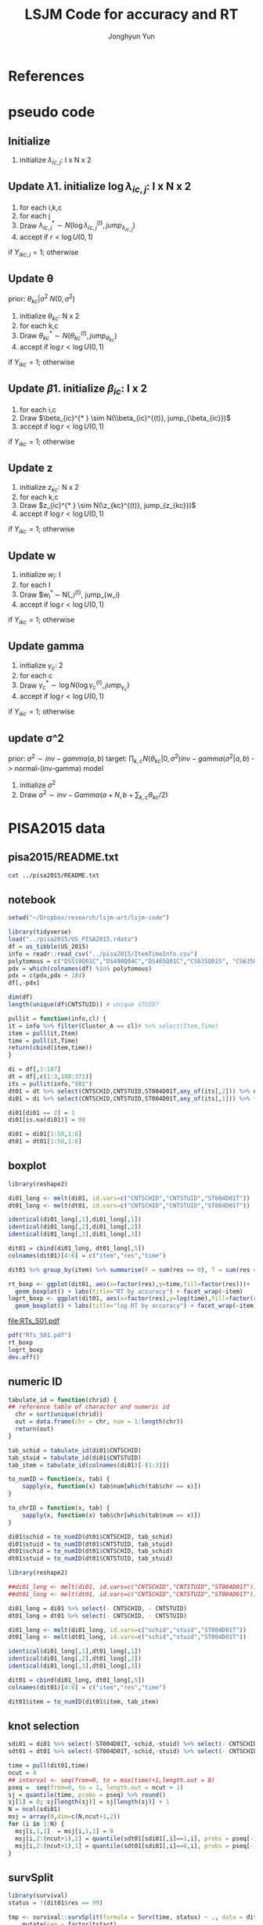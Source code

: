 #+TITLE: LSJM Code for accuracy and RT
#+AUTHOR: Jonghyun Yun
#+EMAIL: jonghyun.yun@gmail.com

#+OPTIONS:   H:10 num:nil toc:nil \n:nil @:t ::t |:t ^:nil ^:{} -:t f:t *:t <:t ':nil -:nil pri:t
#+OPTIONS:   TeX:t LaTeX:t skip:nil d:nil todo:t pri:nil tags:not-in-toc

#+STARTUP: overview inlineimages logdone

# #+SETUPFILE: ~/setup/my-theme-readtheorg.setup

#+PROPERTY: header-args :tangle
#+PROPERTY: header-args :eval never-export
#+PROPERTY: header-args:R :session *LSJM-ART-R* :exports both :results output :noweb yes :eval never-export
* OrgMode :noexport:
#+INFOJS_OPT: view:nil toc:t ltoc:t mouse:underline buttons:0 path:http://orgmode.org/org-info.js

#+REVEAL_ROOT: https://cdn.jsdelivr.net/npm/reveal.js
# slide/none/fade/convex/concave/zoom
#+REVEAL_TRANS: slide
# solarized/black/white/league/sky/beige/simple/serif/blood/night/moon
#+REVEAL_THEME: solarized
#+REVEAL_HLEVEL: 1
#+REVEAL_PLUGINS: (highlight)
#+REVEAL_EXTRA_CSS: ./my_reveal_style.css

#+HUGO_BASE_DIR: ~/website
#+HUGO_AUTO_SET_LASTMOD: t
#+HUGO_DATE_FORMAT: %Y-%m-%dT%T%z
#+HUGO_FRONT_MATTER_FORMAT: toml

#+HUGO_SECTION:
#+HUGO_BUNDLE:
#+HUGO_CATEGORIES:

#+HUGO_EXPORT_RMARKDOWN:

#+OPTIONS: html-link-use-abs-url:nil html-postamble:nil html-preamble:t
#+OPTIONS: html-scripts:t html-style:t html5-fancy:t

#+HTML_MATHJAX: align: left tagside: right
#+HTML_MATHJAX: indent: 5em scale: 85
# MATHJAX font: MathJax TeX (default) Asana-Math Neo-Euler Latin-Modern Gyre-Pagella Gyre-Termes
# #+OPTIONS: tex:dvipng # use LaTeX to generate images for equations

#+HTML_HEAD:  <!-- Global site tag (gtag.js) - Google Analytics -->
#+HTML_HEAD:<script async src="https://www.googletagmanager.com/gtag/js?id=UA-128966866-1"></script>
#+HTML_HEAD:<script>
#+HTML_HEAD:  window.dataLayer = window.dataLayer || [];
#+HTML_HEAD:  function gtag(){dataLayer.push(arguments);}
#+HTML_HEAD:  gtag('js', new Date());
#+HTML_HEAD:
#+HTML_HEAD:  gtag('config', 'UA-128966866-1');
#+HTML_HEAD:</script>

# #+HTML_LINK_HOME: http://wweb.uta.edu/faculty/yunj/index.html
# #+HTML_LINK_UP: http://wweb.uta.edu/faculty/yunj/index.html

# https://scripter.co/latex-in-html/
#+macro: latex @@html:<span class="latex">L<sup>a</sup>T<sub>e</sub>X</span>@@

#+BEGIN_SRC emacs-lisp :eval no :results silent :exports none :tangle no
(setq org-html-htmlize-output-type 'css)
(setq org-html-htmlize-output-type 'inline-css)
#+END_SRC

#+begin_src emacs-lisp ::eval no results silent :exports none :tangle no
(add-hook 'org-babel-after-execute-hook 'org-display-inline-images)
(add-hook 'org-mode-hook 'org-display-inline-images)
#+end_src

* LaTeX Header                                                     :noexport:
#+LATEX_CLASS: no-article
#+LATEX_CLASS_OPTIONS: [a4paper,11pt]

#+LATEX_COMPILER: xelatex

#+LATEX_HEADER: \usepackage{geometry}
#+LATEX_HEADER: \geometry{verbose,tmargin=1in,bmargin=1in,lmargin=0.7in,rmargin=0.7in}
#+LATEX_HEADER: \usepackage[stretch=10,babel=true]{microtype}
#+LATEX_HEADER: \usepackage{lmodern}
#+LATEX_HEADER: \setlength\parindent{0pt}\linespread{1.5}
#+LATEX_HEADER: \usepackage[mathbf=sym]{unicode-math}

#+LATEX_HEADER: \setmathfont{latinmodern-math.otf}
#+LATEX_HEADER: \setmathfont{XITS Math}[range={scr,bfscr}]

# #+LATEX_HEADER: \usepackage{amsmath}
# #+LATEX_HEADER: \usepackage{amsbsy}  %\boldsymbol %\pbm (faked bold)

#+LATEX_HEADER: \usepackage{xcolor}
#+LATEX_HEADER: \usepackage[unicode,colorlinks]{hyperref}
# #+LATEX_HEADER: \PassOptionsToPackage{unicode,colorlinks}{hyperref}

# #+LATEX_HEADER: \usepackage[unicode]{hyperref}
# #+LATEX_HEADER: \hypersetup{
# #+LATEX_HEADER:     colorlinks,
# #+LATEX_HEADER:     linkcolor={red!50!black},
# #+LATEX_HEADER:     citecolor={blue!50!black},
# #+LATEX_HEADER:     urlcolor={blue!80!black}}

* References
#+BEGIN_SRC emacs-lisp :eval yes :results silent :exports none
(require 'org-ref)
(require 'org-ref-citeproc)

(when (file-exists-p "readme.html")
  (delete-file "readme.html"))
(let ((org-export-before-parsing-hook '(orcp-citeproc)))
  (browse-url (org-html-export-to-html)))
#+End_src

#+BEGIN_SRC emacs-lisp :eval yes :results silent :exports none
  (add-hook 'org-export-before-parsing-hook 'orcp-citeproc)
#+END_SRC

#+Bibliography: ~/Zotero/myref.bib
#+PANDOC_OPTIONS: csl:~/Zotero/styles/chicago-author-date.csl

# #+LATEX_HEADER: \usepackage[backend=bibtex, style=numeric, natbib=true]{biblatex}
# #+LATEX_HEADER: \addbibresource{~/Zotero/myref.bib}
# #+LATEX_HEADER: \hypersetup{urlcolor=blue}
# #+LATEX_HEADER: \hypersetup{colorlinks,urlcolor=blue}
# #+LATEX_HEADER: \usepackage[authoryear]{natbib}

# #+LATEX_HEADER: \usepackage[natbib=true, backend=bibtex, maxbibnames=3, doi=false, isbn=false, style=nature]{biblatex}
#+LATEX_HEADER: \usepackage[natbib=true, backend=bibtex, maxbibnames=3, doi=false, isbn=false, style=nature]{biblatex}
#+LATEX_HEADER: \addbibresource{~/Zotero/myref.bib}
# #+LATEX_HEADER: \AtEveryBibitem{\clearfield{note}}
# #+LATEX_HEADER: \AtEveryBibitem{\clearfield{month}}
# #+LATEX_HEADER: \AtEveryBibitem{\clearfield{day}}
# #+LATEX_HEADER: \AtEveryBibitem{\clearfield{eprint}}

#+latex: \begingroup
#+latex: \renewcommand{\section}[2]{}%

# for html export with bib
# bibliographystyle:unsrt
# bibliography:~/Zotero/myref.bib

#+latex: \printbibliography[sorting=ydnt, heading=none, type=article] % for biblatex, comment out everything else
#+latex: \endgroup
* pseudo code
** Initialize
1. initialize $\lambda_{ic,j}$: I x N x 2
** Update \lambda
1. initialize $\log \lambda_{ic,j}$: I x N x 2
2. for each i,k,c
3. for each j
4. Draw $\lambda_{ic,j}^{* } \sim N(\log \lambda_{ic,j}^{(t)}, jump_{\lambda_{ic,j}})$
5. accept if $r < \log U(0,1)$
\begin{align*}
r &= \frac{
   \lambda_{ic,j}^{* } \exp[-\exp(\beta_{ic} + \theta_{kc} - \gamma_{c}||z_{kc} - w_{i}||)\Lambda_{ic}(t)^{* }]}
   {\lambda_{ic,j}^{t} \exp[-\exp(\beta_{ic} + \theta_{kc} - \gamma_{1}||z_{kc} - w_{i}||)\Lambda_{ic}(t)^{t}]}
  \frac{J(\lambda_{ic,j}^{(t)} -> \lambda_{ic,j}^{* })}{J(\lambda_{ic,j}^{(*)} -> \lambda_{ic,j}^{t})}\\
& =
  \frac{\lambda_{ic,j}^{* }}{\lambda_{ic,j}^{t}} \exp[-\exp(\beta_{ic} + \theta_{kc} - \gamma_{c}||z_{kc} - w_{i}||)(\Lambda_{ic}(t)^{* } - \Lambda_{ic}(t)^{t})]   \frac{J(\lambda_{ic,j}^{(t)} -> \lambda_{ic,j}^{* })}{J(\lambda_{ic,j}^{(*)} -> \lambda_{ic,j}^{t})};
\end{align*}
if $Y_{ikc,j} = 1$; otherwise
\begin{align*}
r &=
  \exp[-\exp(\beta_{ic} + \theta_{kc} - \gamma_{c}||z_{kc} - w_{i}||)(\Lambda_{ic}(t)^{* } - \Lambda_{ic}(t)^{t})]   \frac{J(\lambda_{ic,j}^{(t)} -> \lambda_{ic,j}^{* })}{J(\lambda_{ic,j}^{(*)} -> \lambda_{ic,j}^{t})};
\end{align*}

** Update \theta
prior: $\theta_{kc} | \sigma^{2} ~ N(0,\sigma^2)$
1. initialize $\theta_{kc}$: N x 2
2. for each k,c
3. Draw $\theta_{kc}^{* } \sim N(\theta_{kc}^{(t)}, jump_{\theta_{kc}})$
4. accept if $\log r < \log U(0,1)$
\begin{align*}
r &= \prod_{i=1}^{I} \frac{
   \exp(\beta_{ic} + \theta_{kc}^{* } - \gamma_{c}||z_{kc} - w_{i}||)
   \exp[-\exp(\beta_{ic} + \theta_{kc}^{* } - \gamma_{c}||z_{kc} - w_{i}||)\Lambda_{ic}(t)]
}{
   \exp(\beta_{ic} + \theta_{kc}^{t} - \gamma_{c}||z_{kc} - w_{i}||)
   \exp[-\exp(\beta_{ic} + \theta_{kc}^{t} - \gamma_{c}||z_{kc} - w_{i}||)\Lambda_{ic}(t) ]
}
\frac{\pi(\theta_{kc}^{* })}{\pi(\theta_{kc}^{* })}
   \frac{J(\theta_{kc}^{t} -> \theta_{kc}^{* })}{J(\theta_{kc}^{* } -> \theta_{kc}^{t})} \\
&=
\frac{\exp(\theta_{kc}^{* })}{\exp(\theta_{kc}^{t})}
\frac{\pi(\theta_{kc}^{* })}{\pi(\theta_{kc}^{t})}
# \frac{J(\theta_{kc}^{t} -> \theta_{kc}^{* })}{J(\theta_{kc}^{* } -> \theta_{kc}^{t})}
(\exp(\theta_{kc}^{* }) - \exp(\theta_{kc}^{t}))
\exp[-\sum_{i=1}^{I} \Lambda_{ic}(t) \exp(\beta_{ic} - \gamma_{c}||z_{kc} - w_{i}||)]
\end{align*}
if $Y_{ikc} = 1$; otherwise
\begin{align*}
r = &
\frac{\pi(\theta_{kc}^{* })}{\pi(\theta_{kc}^{t})}
# \frac{J(\theta_{kc}^{t} -> \theta_{kc}^{* })}{J(\theta_{kc}^{* } -> \theta_{kc}^{t})}
(\exp(\theta_{kc}^{* }) - \exp(\theta_{kc}^{t}))
\exp[-\sum_{i=1}^{I} \Lambda_{ic}(t) \exp(\beta_{ic} - \gamma_{c}||z_{kc} - w_{i}||)]
\end{align*}

** Update \beta
1. initialize $\beta_{ic}$: I x 2
2. for each i,c
3. Draw $\beta_{ic}^{* } \sim N(\\beta_{ic}^{(t)}, jump_{\beta_{ic}})$
4. accept if $\log r < \log U(0,1)$
\begin{align*}
r &= \prod_{k=1}^{N} \frac{
   \exp(\beta_{ic}^{* } + \theta_{kc} - \gamma_{c}||z_{kc} - w_{i}||)
   \exp[-\exp(\beta_{ic}^{* } + \theta_{kc} - \gamma_{c}||z_{kc} - w_{i}||)\Lambda_{ic}(t)]
}{
   \exp(\beta_{ic}^{t} + \theta_{kc} - \gamma_{c}||z_{kc} - w_{i}||)
   \exp[-\exp(\beta_{ic}^{t} + \theta_{kc} - \gamma_{c}||z_{kc} - w_{i}||)\Lambda_{ic}(t) ]
}
\frac{\pi(\beta_{ic}^{* })}{\pi(\beta_{ic}^{t})}
   \frac{J(\beta_{kc}^{t} -> \beta_{kc}^{* })}{J(\beta_{kc}^{* } -> \beta_{kc}^{t})} \\
&=
\frac{\exp(\beta_{kc}^{* })}{\exp(\beta_{kc}^{t})}
\frac{\pi(\beta_{kc}^{* })}{\pi(\beta_{kc}^{t})}
\frac{J(\beta_{kc}^{t} -> \beta_{kc}^{* })}{J(\beta_{kc}^{* } -> \beta_{kc}^{t})}
\exp[-\sum_{k=1}^{N} \Lambda_{ic}(t) \exp(\beta_{ic} - \gamma_{c}||z_{kc} - w_{i}||)(\exp(\beta_{kc}^{* }) - \exp(\beta_{kc}^{t}))]
\end{align*}
if $Y_{ikc} = 1$; otherwise
\begin{align*}
r =&
\frac{\pi(\beta_{kc}^{* })}{\pi(\beta_{kc}^{t})}
\frac{J(\beta_{kc}^{t} -> \beta_{kc}^{* })}{J(\beta_{kc}^{* } -> \beta_{kc}^{t})}
\exp[-\sum_{k=1}^{N} \Lambda_{ic}(t) \exp(\beta_{ic} - \gamma_{c}||z_{kc} - w_{i}||)(\exp(\beta_{kc}^{* }) - \exp(\beta_{kc}^{t}))]
\end{align*}
** Update z
1. initialize $z_{kc}$: N x 2
2. for each k,c
3. Draw $z_{ic}^{* } \sim N(\z_{kc}^{(t)}, jump_{z_{kc}})$
4. accept if $\log r < \log U(0,1)$
\begin{align*}
r =& \prod_{i=1}^{I} \frac{
   \exp(\beta_{ic} + \theta_{kc} - \gamma_{c}||z_{kc}^{* } - w_{i}||)
   \exp[-\exp(\beta_{ic} + \theta_{kc} - \gamma_{c}||z_{kc}^{* } - w_{i}||)\Lambda_{ic}(t)]
}{
   \exp(\beta_{ic} + \theta_{kc} - \gamma_{c}||z_{kc}^{t} - w_{i}||)
   \exp[-\exp(\beta_{ic} + \theta_{kc} - \gamma_{c}||z_{kc}^{t} - w_{i}||)\Lambda_{ic}(t) ]
}
\frac{\pi(z_{kc}^{* })}{\pi(z_{kc}^{t})}
   \frac{J(z_{kc}^{t} -> z_{kc}^{* })}{J(z_{kc}^{* } -> z_{kc}^{t})} \\
=&
\frac{\pi(z_{kc}^{* })}{\pi(z_{kc}^{t})}
# \frac{J(z_{kc}^{t} -> z_{kc}^{* })}{J(z_{kc}^{* } -> z_{kc}^{t})}
\exp[\gamma_{c}\sum_{i=1}^{I}
(||z_{kc}^{* } - w_{i}||-||z_{kc}^{t} - w_{i}||)]\\
&\times
   \exp[-\exp(\theta_{kc}) \sum_{i=1}^{I}\Lambda_{ic}(t)\exp(\beta_{ic}) \{\exp( - \gamma_{c}||z_{kc}^{* } - w_{i}||) - \exp(-\gamma_c||z_{kc}^{t} - w_{i}||)\}]
\end{align*}
if $Y_{ikc} = 1$; otherwise

\begin{align*}
r =&
\frac{\pi(z_{kc}^{* })}{\pi(z_{kc}^{t})}
\frac{J(z_{kc}^{t} -> z_{kc}^{* })}{J(z_{kc}^{* } -> z_{kc}^{t})}\\
& \times
   \exp[-\exp(\theta_{kc}) \sum_{i=1}^{I}\Lambda_{ic}(t)\exp(\beta_{ic}) \{\exp( - \gamma_{c}||z_{kc}^{* } - w_{i}||) - \exp(-\gamma_c||z_{kc}^{t} - w_{i}||)\}]
\end{align*}
** Update w
1. initialize $w_{i}$: I
2. for each I
3. Draw $w_{i}^{* } \sim N(\w_i^{(t)}, jump_{w_i)
4. accept if $\log r < \log U(0,1)$
\begin{align*}
r = &\prod_{c=1}^{2} \prod_{i=1}^{I} \frac{
   \exp(\beta_{ic} + \theta_{kc} - \gamma_{c}||z_{kc} - w_{i}^{* }||)
   \exp[-\exp(\beta_{ic} + \theta_{kc} - \gamma_{c}||z_{kc} - w_{i}^{* }||)\Lambda_{ic}(t)]
}{
   \exp(\beta_{ic} + \theta_{kc} - \gamma_{c}||z_{kc} - w_{i}^{t}||)
   \exp[-\exp(\beta_{ic} + \theta_{kc} - \gamma_{c}||z_{kc} - w_{i}^{t}||)\Lambda_{ic}(t) ]
}
\frac{\pi(w_i^{* })}{\pi(w_i^{t})}
   \frac{J(w_i^{t} -> w_i^{* })}{J(w_i^{* } -> w_i^{t})} \\
=&
\frac{\pi(w_i^{* })}{\pi(w_i^{t})}
# \frac{J(w_i^{t} -> w_i^{* })}{J(w_i^{* } -> w_i^{t})}
\exp[\sum_{c=1}^{2}\sum_{k=1}^{N} \gamma_{c}
(||z_{kc} - w_{i}^{* }||-||z_{kc} - w_{i}^{t}||)] \\
& \times \exp[-\sum_{c=1}^{2}\Lambda_{ic}(t)\exp(\beta_{ic}) \sum_{k=1}^{N}\exp(\theta_{kc})\{ \exp(- \gamma_{c}||z_{kc} - w_{i}^{* }||) - \exp(-\gamma_c ||z_{kc} - w_{i}^{t}||)\}]
\end{align*}
if $Y_{ikc} = 1$; otherwise

\begin{align*}
r & =
\frac{\pi(w_i^{* })}{\pi(w_i^{t})}
\frac{J(w_i^{t} -> w_i^{* })}{J(w_i^{* } -> w_i^{t})}\\
& \times \exp[-\sum_{c=1}^{2}\Lambda_{ic}(t)\exp(\beta_{ic}) \sum_{k=1}^{N}\exp(\theta_{kc})\{ \exp(- \gamma_{c}||z_{kc} - w_{i}^{* }||) - \exp(-\gamma_c ||z_{kc} - w_{i}^{t}||)\}]
\end{align*}

** Update gamma
1. initialize $\gamma_{c}$: 2
2. for each c
3. Draw $\gamma_{c}^{* } \sim \log N(\log \gamma_{c}^{(t)}, jump_{\gamma_{c}})$
4. accept if $\log r < \log U(0,1)$
\begin{align*}
r = & \prod_{i=1}^{I}\prod_{k=1}^{N} \frac{
   \exp(\beta_{ic} + \theta_{kc} - \gamma_{c}^{* }||z_{kc} - w_{i}||)
   \exp[-\exp(\beta_{ic} + \theta_{kc} - \gamma_{c}^{* }||z_{kc} - w_{i}||)\Lambda_{ic}(t)]
}{
   \exp(\beta_{ic} + \theta_{kc} - \gamma_{c}^{t}||z_{kc} - w_{i}||)
   \exp[-\exp(\beta_{ic} + \theta_{kc} - \gamma_{c}^{t}||z_{kc} - w_{i}||)\Lambda_{ic}(t) ]
}
\frac{\pi(\gamma_{c}^{* })}{\pi(\gamma_c^{t})}
   \frac{J(\gamma_{c}^{t} -> \gamma_{c}^{* })}{J(\gamma_{c}^{* } -> \gamma_{c}^{t})} \\
=&
\frac{\pi(w_i^{* })}{\pi(w_i^{t})}
\frac{J(w_i^{t} -> w_i^{* })}{J(w_i^{* } -> w_i^{t})}
\exp[\sum_{i=1}^{I}\sum_{k=1}^{N} ||z_{kc} - w_{i}||(\gamma_{c}^{t}-\gamma_{c}^{* })]\\
& \times \exp[-\sum_{i=1}^{I}\sum_{k=1}^{N}\Lambda_{ic}(t)\exp(\beta_{ic} + \theta_{kc}) \{\exp( - \gamma_{c}^{* } ||z_{kc} - w_{i}||) -
 \exp( -\gamma_{c}^{t} ||z_{kc} - w_{i}||)\}]
\end{align*}

if $Y_{ikc} = 1$; otherwise
\begin{align*}
r = &
\frac{\pi(w_i^{* })}{\pi(w_i^{t})}
\frac{J(w_i^{t} -> w_i^{* })}{J(w_i^{* } -> w_i^{t})}\\
& \times \exp[-\sum_{i=1}^{I}\sum_{k=1}^{N}\Lambda_{ic}(t)\exp(\beta_{ic} + \theta_{kc}) \{\exp( - \gamma_{c}^{* } ||z_{kc} - w_{i}||) -
 \exp( -\gamma_{c}^{t} ||z_{kc} - w_{i}||)\}]
\end{align*}

** update \sigma^2
prior: $\sigma^{2} \sim inv-gamma(a,b)$
target: $\prod_{k,c} N(\theta_{kc}|0,\sigma^{2}) inv-gamma(\sigma^{2}|a,b)$ -> normal-(inv-gamma) model

1. initialize $\sigma^{2}$
2. Draw $\sigma^{2} \sim inv-Gamma(a + N, b + \sum_{k,c} \theta_{kc} / 2)$
* PISA2015 data
** pisa2015/README.txt
#+BEGIN_SRC sh :results output
cat ../pisa2015/README.txt
#+END_SRC

#+RESULTS:
#+begin_example
1. Variable sequence
1) CNTSCHID: school id
2) CNTSTUID: student id
3) ST004D01T: gender (male, female)
4) item response variables -> 184 items
5) response time variables -> 184 times
	(the order of response time variable is consistent with item response's order)

,* Note that
<1> dichotomous items are coded as 0, 1 for incorrect and correct response, respectively.
<2> polytomous items are coded as 0, 1, 2 for no credit, partial credit, and full credit, respectively.
 -> polytomous item list: "DS519Q01C","DS498Q04C","DS465Q01C","CS635Q01S",
		"CS635Q04S","DS635Q05C","DS605Q04C","DS607Q03C","CS634Q02S",
		"CS645Q01S","DS657Q04C","DS629Q01C","CS637Q02S"
<3> missing responses are coded as NA.
<4> response time of non-response (missing like omission) has its value.
    they are not changed to NA.
#+end_example

** notebook
#+BEGIN_SRC R :results none
setwd("~/Dropbox/research/lsjm-art/lsjm-code")

library(tidyverse)
load("../pisa2015/US_PISA2015.rdata")
df = as_tibble(US_2015)
info = readr::read_csv("../pisa2015/ItemTimeInfo.csv")
polytomous = c("DS519Q01C","DS498Q04C","DS465Q01C","CS635Q01S", "CS635Q04S","DS635Q05C","DS605Q04C","DS607Q03C","CS634Q02S", "CS645Q01S","DS657Q04C","DS629Q01C","CS637Q02S")
pdx = which(colnames(df) %in% polytomous)
pdx = c(pdx,pdx + 184)
df[,-pdx]
#+END_SRC

#+BEGIN_SRC R
dim(df)
length(unique(df$CNTSTUID)) # unique STUID?
#+END_SRC

#+RESULTS:
: [1] 5712  371
: [1] 5712

#+begin_src R
pullit = function(info,cl) {
it = info %>% filter(Cluster_A == cl)# %>% select(Item,Time)
item = pull(it,Item)
time = pull(it,Time)
return(cbind(item,time))
}
#+end_src

#+RESULTS:

#+BEGIN_SRC R
di = df[,1:187]
dt = df[,c(1:3,188:371)]
its = pullit(info,"S01")
dt01 = dt %>% select(CNTSCHID,CNTSTUID,ST004D01T,any_of(its[,2])) %>% na.omit
di01 = di %>% select(CNTSCHID,CNTSTUID,ST004D01T,any_of(its[,1])) %>% filter(CNTSTUID %in% dt01$CNTSTUID)

di01[di01 == 2] = 1
di01[is.na(di01)] = 99

di01 = di01[1:50,1:6]
dt01 = dt01[1:50,1:6]
#+end_src

#+RESULTS:

** boxplot
#+BEGIN_SRC R
library(reshape2)

di01_long <- melt(di01, id.vars=c("CNTSCHID","CNTSTUID","ST004D01T"))
dt01_long <- melt(dt01, id.vars=c("CNTSCHID","CNTSTUID","ST004D01T"))

identical(di01_long[,1],di01_long[,1])
identical(di01_long[,2],di01_long[,2])
identical(di01_long[,3],di01_long[,3])

dit01 = cbind(di01_long, dt01_long[,5])
colnames(dit01)[4:6] = c("item","res","time")
#+END_SRC

#+RESULTS:
: [1] TRUE
: [1] TRUE
: [1] TRUE

#+BEGIN_SRC R :results value
dit01 %>% group_by(item) %>% summarise(F = sum(res == 0), T = sum(res == 1), mis = sum(res == 99))
#+END_SRC

#+RESULTS:
| DS269Q01C | 353 | 218 | 21 |
| DS269Q03C | 349 | 220 | 23 |
| CS269Q04S | 421 | 167 |  4 |
| CS408Q01S | 270 | 318 |  4 |
| DS408Q03C | 350 | 228 | 14 |
| CS408Q04S | 255 | 334 |  3 |
| CS408Q05S | 429 | 158 |  5 |
| CS466Q01S | 223 | 365 |  4 |
| CS466Q05S | 318 | 265 |  9 |
| CS466Q07S | 150 | 436 |  6 |
| DS519Q01C | 297 | 275 | 20 |
| CS519Q02S | 276 | 313 |  3 |
| DS519Q03C | 461 | 112 | 19 |
| CS521Q02S | 291 | 299 |  2 |
| CS521Q06S |  77 | 511 |  4 |
| CS527Q01S | 493 |  98 |  1 |
| CS527Q03S | 219 | 370 |  3 |
| CS527Q04S | 264 | 325 |  3 |

#+BEGIN_SRC R
rt_boxp <- ggplot(dit01, aes(x=factor(res),y=time,fill=factor(res)))+
  geom_boxplot() + labs(title="RT by accuracy") + facet_wrap(~item)
logrt_boxp <- ggplot(dit01, aes(x=factor(res),y=log(time),fill=factor(res)))+
  geom_boxplot() + labs(title="log RT by accuracy") + facet_wrap(~item)
#+END_SRC

#+RESULTS:

[[file:RTs_S01.pdf]]

#+BEGIN_SRC R
pdf("RTs_S01.pdf")
rt_boxp
logrt_boxp
dev.off()
#+END_SRC

#+RESULTS:
: null device
:           1
** numeric ID
#+BEGIN_SRC R
tabulate_id = function(chrid) {
## reference table of charactor and numeric id
  chr = sort(unique(chrid))
  out = data.frame(chr = chr, num = 1:length(chr))
  return(out)
}

tab_schid = tabulate_id(di01$CNTSCHID)
tab_stuid = tabulate_id(di01$CNTSTUID)
tab_item = tabulate_id(colnames(di01)[-(1:3)])

to_numID = function(x, tab) {
    sapply(x, function(x) tab$num[which(tab$chr == x)])
}

to_chrID = function(x, tab) {
    sapply(x, function(x) tab$chr[which(tab$num == x)])
}

di01$schid = to_numID(dt01$CNTSCHID, tab_schid)
di01$stuid = to_numID(dt01$CNTSTUID, tab_stuid)
dt01$schid = to_numID(dt01$CNTSCHID, tab_schid)
dt01$stuid = to_numID(dt01$CNTSTUID, tab_stuid)

#+END_SRC

#+RESULTS:

#+BEGIN_SRC R
library(reshape2)

##di01_long <- melt(di01, id.vars=c("CNTSCHID","CNTSTUID","ST004D01T"))
##dt01_long <- melt(dt01, id.vars=c("CNTSCHID","CNTSTUID","ST004D01T"))

di01_long = di01 %>% select(- CNTSCHID, - CNTSTUID)
dt01_long = dt01 %>% select(- CNTSCHID, - CNTSTUID)

di01_long <- melt(di01_long, id.vars=c("schid","stuid","ST004D01T"))
dt01_long <- melt(dt01_long, id.vars=c("schid","stuid","ST004D01T"))

identical(di01_long[,1],dt01_long[,1])
identical(di01_long[,2],dt01_long[,2])
identical(di01_long[,3],dt01_long[,3])

dit01 = cbind(di01_long, dt01_long[,5])
colnames(dit01)[4:6] = c("item","res","time")

dit01$item = to_numID(dit01$item, tab_item)
#+END_SRC


#+RESULTS:
: [1] TRUE
: [1] TRUE
: [1] TRUE

** knot selection
#+begin_src R
sdi01 = di01 %>% select(-ST004D01T,-schid,-stuid) %>% select(- CNTSCHID, - CNTSTUID) %>% as.matrix()
sdt01 = dt01 %>% select(-ST004D01T,-schid,-stuid) %>% select(- CNTSCHID, - CNTSTUID) %>% as.matrix()

time = pull(dit01,time)
ncut = 4
## interval <- seq(from=0, to = max(time)+1,length.out = 8)
pseq =  seq(from=0, to = 1, length.out = ncut + 1)
sj = quantile(time, probs = pseq) %>% round()
sj[1] = 0; sj[length(sj)] = sj[length(sj)] + 1
N = ncol(sdi01)
msj = array(0,dim=c(N,ncut+1,2))
for (i in 1:N) {
  msj[i,1,1]  = msj[i,1,1] = 0
  msj[i,2:(ncut+1),2] = quantile(sdt01[sdi01[,i]==1,i], probs = pseq[-1]) %>% round()
  msj[i,2:(ncut+1),1] = quantile(sdt01[sdi01[,i]==0,i], probs = pseq[-1]) %>% round()
}
#+end_src

#+RESULTS:
** survSplit
#+begin_src R
library(survival)
status = !(dit01$res == 99)

tmp <- survival::survSplit(formula = Surv(time, status) ~ ., data = dit01, cut = sj, episode ="seg_g") %>%
    mutate(seg = factor(tstart),
           len = time - tstart,
           status_T = 1 * (status == 1 & res == 1),
           status_F = 1 * (status == 1 & res == 0)
           ) %>%
    as_tibble
to_stan = tmp %>% mutate(seg_g = seg_g - 1) %>% select(stuid, item, time, seg_g, len, status_F, status_T)
## tmp %>% select(res,status,status_T,status_F)
#+end_src

#+RESULTS:

#+BEGIN_SRC R
tt01 = dt01 %>% select(-ST004D01T,-schid,-stuid) %>% select(- CNTSCHID, - CNTSTUID)
nitem = ncol(tt01)
tt01 = data.frame(time = c(as.matrix(tt01)), status = 1)

tmp <- survival::survSplit(formula = Surv(time, status) ~ ., data = tt01, cut = sj, episode ="seg_g") %>%
    mutate(seg = factor(tstart),
           seg_g = seg_g - 1,
           len = time - tstart
           ) %>% filter(status == 1) %>%
    as_tibble
mseg = matrix(pull(tmp,seg_g),ncol=nitem) %>% t()
mh = matrix(pull(tmp,len),ncol=nitem) %>% t()
mlen = sj[2:(ncut+1)] - sj[1:(ncut)]
mt = dt01 %>% select(-ST004D01T,-schid,-stuid) %>% select(- CNTSCHID, - CNTSTUID) %>% as.matrix %>% t()
mi = di01 %>% select(-ST004D01T,-schid,-stuid) %>% select(- CNTSCHID, - CNTSTUID) %>% as.matrix %>% t()
mi[mi==99] = 2
#+END_SRC

#+RESULTS:

#+begin_src R
## data and fixed parameters
I = nrow(mt)
N = ncol(mt)
C = 2

G = ncut + 1

rstan::stan_rdump(c('I','N','C','G', 'mseg','mlen', 'mh', 'mt','mi'),"pisa_short.R")

#+end_src

#+BEGIN_SRC R
tt01 = dt01 %>% select(-ST004D01T,-schid,-stuid) %>% select(- CNTSCHID, - CNTSTUID)
ti01 = di01 %>% select(-ST004D01T,-schid,-stuid) %>% select(- CNTSCHID, - CNTSTUID)
nitem = ncol(tt01)

tf01 = data.frame(time = c(as.matrix(tt01)), status = 1)
tmp <- survival::survSplit(formula = Surv(time, status) ~ ., data = tf01, cut = sj, episode ="seg_g") %>%
    mutate(seg = factor(tstart),
           seg_g = seg_g - 1,
           len = time - tstart
           ) %>% filter(status == 1) %>%
    as_tibble

mseg = matrix(pull(tmp,seg_g),ncol=nitem) %>% t()
mh = matrix(pull(tmp,len),ncol=nitem) %>% t()
mlen = sj[2:(ncut+1)] - msj[1:(ncut)]
mt = dt01 %>% select(-ST004D01T,-schid,-stuid) %>% select(- CNTSCHID, - CNTSTUID) %>% as.matrix %>% t()
mi = di01 %>% select(-ST004D01T,-schid,-stuid) %>% select(- CNTSCHID, - CNTSTUID) %>% as.matrix %>% t()
mi[mi==99] = 2
#+END_SRC

#+RESULTS:

#+begin_src R
## data and fixed parameters
I = nrow(mt)
N = ncol(mt)
C = 2
G = ncut + 1
write_csv(data.frame(I=I, N=N, C=C, G=G), "mvar.csv", col_names = FALSE)
write_csv(as.data.frame(mlen),"mlen.csv", col_names = FALSE)
write_csv(as.data.frame(mseg),"mseg.csv", col_names = FALSE)
write_csv(as.data.frame(mh),"mh.csv", col_names = FALSE)
write_csv(as.data.frame(mt),"mt.csv", col_names = FALSE)
write_csv(as.data.frame(mi),"mi.csv", col_names = FALSE)
#+end_src

#+RESULTS:

** not used
#+BEGIN_SRC R
item <- pull(info, Item)
time <- pull(info, Time)
cname <- colnames(df)
#+END_SRC

#+RESULTS:

#+begin_src R
item = item[info$Cluster_A == "S01"]
time = time[info$Cluster_A == "S01"]
yi = df[,cname %in% item]
yt = df[,cname %in% time]

idx = !apply(yi,1,function(x) all(is.na(x)))
yi = yi[idx,]
yt = yt[idx,]
yi[is.na(yi)] = 99
yi[yi == 2] = 1
#+end_src

#+RESULTS:


#+BEGIN_SRC R
boxplot(yt)
#+END_SRC

#+RESULTS:


#+RESULTS:

* STAN optimization using LBFGS
- [[id:343fb468-844b-4f7e-840c-30161fa57835][STAN optimization for hubViz]]
- Limited-memory BFGS (https://en.wikipedia.org/wiki/Limited-memory_BFGS)
- Try to fix two points, and see if multiple results are similar
- Variational Bayes + any optimization may get trapped in local modes.


** LSJM prior
\begin{aligned} \pi\left(\beta_{i}\right) & \sim \mathrm{N}\left(0, \tau_{\beta}^{2}\right) \\ \pi\left(\theta_{j} | \sigma^{2}\right) & \sim \mathrm{N}\left(0, \sigma^{2}\right) \\ \pi\left(\sigma^{2}\right) & \sim \operatorname{lnv}-\operatorname{Gamma}\left(a_{\sigma}, b_{\sigma}\right) \\ \pi\left(\mathbf{z}_{j}\right) & \sim \mathrm{MVN}_{d}\left(0, I_{d}\right) \\ \pi\left(\mathbf{w}_{i}\right) & \sim \mathrm{MVN}_{d}\left(0, I_{d}\right) \\ \log \pi(\gamma) & \sim \mathrm{N}\left(\mu_{\gamma}, \tau_{\gamma}^{2}\right) \end{aligned}

\[\sigma^{2}=4, \tau_{\beta}^{2}=1, a_{\sigma}=1, b_{\sigma}=1, \mu_{\gamma}=0, \text { and } \tau_{\gamma}^{2}=1\]
** stan code

- stan_code: [[./stan/art.stan]]

#+begin_src R
## data and fixed parameters
I = nrow(tab_item)
N = nrow(tab_stuid)
C = 2

L = nrow(to_stan)
G = ncut

with(to_stan,
rstan::stan_rdump(c('I','N','C','L','G','stuid','item', 'G', 'seg_g','len','status_F','status_T'),"pisa_data.R"))

#+end_src

#+RESULTS:

#+begin_src R
## initialization
w_fr = matrix(rnorm(2*p),p,2)
w = w_fr
w_fr[1,] = c(0,0)
w_fr[2,] = 1*c(1,1)
theta = rnorm(n)
sigma_w = 10
rstan::stan_rdump(c('w','w_fr','theta','sigma_w'),"init_list.R")
#+end_src

#+begin_src sh :async :results slient
cd ~/stan-dev/cmdstan
# make ~/workspace/lsjm-code/stan/art
# rm ~/workspace/lsjm-code/stan/par_art
make STAN_THREADS=TRUE ~/workspace/lsjm-code/stan/parallel_art
#+end_src

** MCMC
#+NAME: mdsplot
#+BEGIN_SRC R :tangle lsjmplot.R
library(ggplot2)
library(ggrepel)

lsjmplot <- function( z, w, myname = NULL, xlim=NA, ylim=NA, lab = "Coordinate") {

  ## extract objects

  x = rbind(z,w)
  idx = rep("w", nrow(x))
  idx[1:nrow(z)] = "z"
  position <- as.data.frame(x)
  ndim <- dim(x)[2]

  colnames(position) <- paste("position",1:ndim,sep="")

  padding = 1.05
  if (any(is.na(xlim))) {
    x1 <- -max(abs(position[,1]))*padding
    x2 <- max(abs(position[,1]))*padding
  } else {
    x1 <- xlim[1]
    x2 <- xlim[2]
  }
  if (any(is.na(ylim))) {
    y1 <- -max(abs(position[,2]))*padding
    y2 <- max(abs(position[,2]))*padding
  } else {
    y1 <- ylim[1]
    y2 <- ylim[2]
  }

  mytheme = theme(axis.line = element_line(colour = "black"),
                  ##panel.grid.major = element_blank(),
                  panel.grid.minor = element_blank(),
                  ##panel.border = element_blank(),
                  panel.background = element_blank()
                  )

  ## plot
  pp = ggplot(position,aes(x=position1,y=position2,colour=idx)) +
    theme(text=element_text(size=20)) +
    ## geom_point()+
    xlim(x1,x2) + ylim(y1,y2) +
    xlab(paste(lab," 1",sep="")) + ylab(paste(lab," 2",sep="")) +
    ##xlab("Position 1") + ylab("Position 2") +
    geom_hline(yintercept = 0, color = "gray70", linetype=2) +
    geom_vline(xintercept = 0, color = "gray70", linetype=2)
  ##  pp = pp + geom_text_repel(label=rownames(position), segment.color = "grey50", size=6)
  if (!is.null(myname)) {
    pp = pp + geom_text(label=myname, segment.color = "grey50",check_overlap = FALSE, show.legend=FALSE,size = 2)
  } else pp = pp + geom_point()
  pp + mytheme
}
#+END_SRC

#+RESULTS: mdsplot

A function to convert mcmc.list to data.frame.
#+begin_src R :tangle cdfa_df.R
coda_df <- function(coda.object,
                    parameters = NULL) {

    if (!coda::is.mcmc(coda.object) && !coda::is.mcmc.list(coda.object))
        stop("Not an mcmc or mcmc.list object")

    mat     <- as.matrix(coda.object, iter = TRUE, chain = TRUE)
    df      <- as.data.frame(mat)

    names(df)[names(df) == "CHAIN"] <- "chain"
    names(df)[names(df) == "ITER"]  <- "iter"

    if(is.null(parameters))
        out.df <- df

    if(!is.null(parameters))
        out.df <- subset(df, select = c("chain", "iter", parameters))

    out.df
}
#+end_src

#+RESULTS:

#+begin_src sh :async :results slient
cd ~/stan-dev/cmdstan
# make ~/workspace/lsjm-code/stan/art
# rm ~/workspace/lsjm-code/stan/par_art
make STAN_THREADS=TRUE ~/workspace/lsjm-code/stan/parallel_art
#+end_src

#+begin_src sh :async
export STAN_NUM_THREADS=8

cd ~/workspace/lsjm-code/stan
time ~/workspace/lsjm-code/stan/parallel_art sample num_samples=20000 num_warmup=5000 \
adapt delta=0.8 algorithm=hmc engine=nuts \
metric=diag_e output file=single_mcmc.csv \
data file=../pisa_short.R
#+end_src

#+RESULTS:

#+begin_src sh :async
~/stan-dev/cmdstan/bin/stansummary stan/single_mcmc.csv --sig_figs=3 > single_summary.csv
#+end_src

#+RESULTS:


#+begin_src R :results silent
source("lsjmplot.R")
source("coda_df.R")
library(rstan)
library(coda)
library(tidyverse)
dstan = read_stan_csv("stan/single_mcmc.csv")
##ll = As.mcmc.list(dstan)
df = tidybayes::tidy_draws(dstan) %>% as.data.frame
#+end_src

#+BEGIN_SRC R
n = nrow(df)
ethin = 100
idx = seq(1,n,ethin)

z1dx = grepl("^z1", colnames(df))
z2dx = grepl("^z2", colnames(df))
wdx = grepl("^w", colnames(df))
adx = z1dx | z2dx | wdx
nper = sum(z1dx)/2
nitem = sum(wdx)/2
nall = sum(adx)/2

sf = df[idx,]
star = which.max(sf$lp__)
ss = sf[,adx]
Xstar =matrix(unlist(ss[star,]),2,nall)
Xstar = t(Xstar)
#+END_SRC

#+RESULTS:

#+begin_src R :results silent
library(MCMCpack)
mm = list()
for (k in 1:nrow(ss)){
X = t(matrix(unlist(ss[k,]),2,nall))
mm[[k]] = procrustes(X, Xstar, translation = FALSE, dilation = FALSE)$X.new
sf[k,adx] = c(t(mm[[k]]))
}

#+end_src


[[file:latent_plot.pdf]]
#+begin_src R
posm = Reduce("+",mm) / nrow(ss)
pdf("latent_plot.pdf")
myname = c(1:nper,paste0("I.",1:nitem))
z1= posm[1:nper,]
w = posm[-(1:(2*nper)),]
lsjmplot(z1,w,xlim=c(-2,2),ylim=c(-2,2),myname)

z2 = posm[(nper + 1):(2*nper),]
lsjmplot(z2,w,xlim=c(-2,2),ylim=c(-2,2),myname)
dev.off()
#+end_src

#+RESULTS:
: Warning message:
: Ignoring unknown parameters: segment.colour
: Warning message:
: Ignoring unknown parameters: segment.colour
: null device
:           1

#+BEGIN_SRC R
construct_cumulative_hazard_function <- function(cutpoints, log_baseline_hazards, latent_effects) {

    ## t is a vector of time points. group is {0,1} scalar
    cumulative_hazard_function <- function(t, iper) {
        ## Boolean for any exposed time in each interval
        ## length(cutpoints) x length(t)
        interval_exposed <- outer(cutpoints, t, `<`)

        ## t - cutpoint. Multiply by interval exposed to avoid negative times.
        time_exposed <-  -outer(cutpoints, t, `-`) * interval_exposed

        ## Last interval is of width Inf
        interval_widths <- c(diff(cutpoints), Inf)

        ## For each interval, time exposed cannot exceed interval width.
        time_exposed_correct  <- sweep(x = time_exposed,
                                       MARGIN = 1,
                                       STATS = interval_widths,
                                       FUN = pmin)

        ## Multiply by corresponding baseline hazards to get interval specific cumulative baseline hazards.
        interval_baseline_cumulative_hazards <- sweep(x = time_exposed_correct,
                                                      MARGIN = 1,
                                                      STATS = exp(log_baseline_hazards),
                                                      FUN = `*`)

        ## Cumulative baseline hazard vector length(t)
        baseline_cumulative_hazards <- colSums(interval_baseline_cumulative_hazards)

        ## return after applying group effect
        return(baseline_cumulative_hazards * exp(latent_effects[iper]))
    }

    return(cumulative_hazard_function)
}
#+END_SRC

#+RESULTS:


#+BEGIN_SRC R
df = sf
library(stringr)
source("pisa_short.R")
dfname = colnames(df)
#+END_SRC

#+RESULTS:

#+BEGIN_SRC R

#+END_SRC

#+RESULTS:

#+BEGIN_SRC R
lambda1.1dx = grepl("^lambda1.1", colnames(df))
z1dx = grepl("^z1", colnames(df))
z2dx = grepl("^z2", colnames(df))
thetadx = grepl("^theta", colnames(df))
beta.1dx = grepl("^beta.1", colnames(df))
w.1dx = grepl("^w.1", colnames(df))
gamma.1dx = grepl("^gamma.1", colnames(df))
#+END_SRC

#+RESULTS:

#+BEGIN_SRC R
item_number = 3

lvar1 = list(
  lambda1.1 = str_subset(dfname, paste0("^lambda1.",item_number)),
  z1 = str_subset(dfname,"^z1"),
  theta = str_subset(str_subset(dfname,"^theta"), ".2$", negate = T),
  beta.1 = str_subset(dfname,paste0("^beta.",item_number)) %>% str_subset(".2$", negate = T),
  w.1 = str_subset(dfname,paste0("^w.",item_number)),
  gamma.1 = str_subset(dfname,"^gamma.1")
  )

beta = df[lvar1$beta.1] %>% as.matrix()
theta = df[lvar1$theta] %>% as.matrix()
gamma = df[lvar1$gamma.1] %>% as.matrix()
z = df[lvar1$z1] %>% as.matrix()
w = df[lvar1$w.1] %>% as.matrix()

d2 = (z - rep(w, nper))^2
dist = apply(d2, 1, function(x) {x[seq(1,2*nper,2)] + x[seq(2,2*nper,2)]}) %>% sqrt() %>% t()

prop_hazard1 = rep(beta, nper) + theta - rep(gamma,nper) * dist
colnames(prop_hazard1) = paste0("k",1:nper,".1")
#+END_SRC

#+RESULTS:

#+BEGIN_SRC R
lvar2 = list(
  lambda1.2 = str_subset(dfname, paste0("^lambda2.",item_number)),
  z = str_subset(dfname,"^z2"),
  theta = str_subset(str_subset(dfname,"^theta"), ".1$", negate = T),
  beta.1 =  str_subset(dfname,paste0("^beta.",item_number)) %>% str_subset(".1$", negate = T),
  w.1 = str_subset(dfname,paste0("^w.",item_number)),
  gamma = str_subset(dfname,"^gamma.2")
)

beta = df[lvar2$beta.1] %>% as.matrix()
theta = df[lvar2$theta] %>% as.matrix()
gamma = df[lvar2$gamma] %>% as.matrix()
z = df[lvar2$z] %>% as.matrix()
w = df[lvar2$w.1] %>% as.matrix()

d2 = (z - rep(w, nper))^2
dist = apply(d2, 1, function(x) {x[seq(1,2*nper,2)] + x[seq(2,2*nper,2)]}) %>% sqrt() %>% t()

prop_hazard2 = rep(beta, nper) + theta - rep(gamma,nper) * dist
colnames(prop_hazard2) = paste0("k",1:nper,".2")

#+END_SRC

#+RESULTS:

#+BEGIN_SRC R
dat = tibble(prop_hazard1 = prop_hazard1,
             prop_hazard2 = prop_hazard2,
             lambda.1.1 = df[lvar1$lambda1.1] %>% as.matrix(),
             lambda.1.2 = df[lvar2$lambda1.2] %>% as.matrix()
             )

dat = dat %>% mutate(acc1 = rep(lambda.1.1[,1], nper) * exp(prop_hazard1) / ( rep(lambda.1.1[,1], nper) * exp(prop_hazard1) +  rep(lambda.1.2[,1], nper) * exp(prop_hazard2)),
  acc2 = rep(lambda.1.1[,2], nper) * exp(prop_hazard1) / ( rep(lambda.1.1[,2], nper) * exp(prop_hazard1) +  rep(lambda.1.2[,2], nper) * exp(prop_hazard2)),
    acc3 = rep(lambda.1.1[,3], nper) * exp(prop_hazard1) / ( rep(lambda.1.1[,3], nper) * exp(prop_hazard1) +  rep(lambda.1.2[,3], nper) * exp(prop_hazard2)),
      acc4 = rep(lambda.1.1[,4], nper) * exp(prop_hazard1) / ( rep(lambda.1.1[,4], nper) * exp(prop_hazard1) +  rep(lambda.1.2[,4], nper) * exp(prop_hazard2)),
        acc5 = rep(lambda.1.1[,5], nper) * exp(prop_hazard1) / ( rep(lambda.1.1[,5], nper) * exp(prop_hazard1) +  rep(lambda.1.2[,5], nper) * exp(prop_hazard2)))
#+END_SRC

#+RESULTS:

#+BEGIN_SRC R
acc = dat %>% dplyr::select(acc1,acc2,acc3,acc4,acc5)
mat = matrix(colSums(acc) / nrow(acc),nrow=50)
sj = c(0, cumsum(mlen))
#+END_SRC

#+RESULTS:

[[file:tradeoff.pdf]]
#+BEGIN_SRC R
accuracy = c(rep(mat[1,1],mlen[1]),rep(mat[1,2],mlen[2]),rep(mat[1,3],mlen[3]),rep(mat[1,4],mlen[4]),rep(mat[1,5],100))
time = 0:(length(accuracy)-1)
person = rep(1,length(accuracy))
plotdf = cbind(accuracy,time,person)
for (k in 2:nper) {
  accuracy = c(rep(mat[k,1],mlen[1]),rep(mat[k,2],mlen[2]),rep(mat[k,3],mlen[3]),rep(mat[k,4],mlen[4]),rep(mat[k,5],100))
  person = rep(k,length(accuracy))
  plotdf = rbind(plotdf, cbind(accuracy,time,person))
}

pdf("tradeoff.pdf")
plotdf = as.data.frame(plotdf)
ggplot(data=plotdf, aes(x=time, y=accuracy, group=person)) +
  geom_line(aes(color=factor(person)), show.legend=FALSE) +
  # geom_line(group="3", col="red") +
  ##scale_colour_grey() +
  theme_bw()
dev.off()
#+END_SRC

#+RESULTS:
: null device
:           1

#+BEGIN_SRC R
prop_hazard <- function(beta, theta, gamma, z, w) {
  theta = matrix(theta,nrow=2)[1,]
  return(beta + theta - gamma * colSums((z - w)^2))
}
#+END_SRC

#+RESULTS:

#+BEGIN_SRC R
cum_haz <- df %>%
#+END_SRC

#+BEGIN_SRC R
cum_haz <- df %>%
  mutate(`H(t|x)` = pmap(mget(unlist(lvar)),
                         function(mget(unlist(lvar))){
                           construct_cumulative_hazard_function(
                             cutpoints = c(0,cumsum(mlen)),
                             log_baseline_hazards = mget(lvar$lambda1.1),
                             latent_effects = prop_hazard(mget(lvar$beta.1),mget(lvar$theta),
                                                          mget(lvar$gamma.1),mget(lvar$z1),
                                                          mget(lvar$gamma.1)))
                         })) %>%
  select(.chain, .iteration, .draw, `H(t|x)`)
#+END_SRC

#+BEGIN_SRC R
cum_haz <- df %>%
    mutate(`H(t|x)` = pmap(list(interval0, interval14, interval31, xNonmaintained),
                           function(interval0, interval14, interval31, xNonmaintained){
                               cunstruct_cumulative_hazard_function(
                                   cutpoints = c(0, cumsum(mlen)),
                                   log_baseline_hazards = c(interval0, interval14, interval31),
                                   group_effect = xNonmaintained)
                           })) %>%
    select(.chain, .iteration, .draw, `H(t|x)`)
#+END_SRC

#+RESULTS:
: Error in tidybayes::tidy_draws(fit_leukemia_three) :
:   object 'fit_leukemia_three' not found

#+BEGIN_SRC R
ss = df[10001,]
sqrt(sum((c(ss$w.2.1, ss$w.2.2) - c(ss$z1.1.1, ss$z1.1.2)))^2)
ss$gamma.1
ss$theta.1.1
ss$beta.2.1
ss$lambda.1.1
ss$lambda.2.1

log(ss$lambda.1.1) + log(to_stan$len[1]) + ss$beta.2.1 + ss$theta.1.1 - ss$gamma.1 * sqrt(sum((c(ss$w.2.1, ss$w.2.2) - c(ss$z1.1.1, ss$z1.1.2)))^2)

log(ss$lambda.2.1) + log(to_stan$len[2]) + ss$beta.2.1 + ss$theta.1.1 - ss$gamma.1 * sqrt(sum((c(ss$w.2.1, ss$w.2.2) - c(ss$z1.1.1, ss$z1.1.2)))^2)

log(ss$lambda.1.2) + log(to_stan$len[1]) + ss$beta.2.2 + ss$theta.1.2 - ss$gamma.2 * sqrt(sum((c(ss$w.2.1, ss$w.2.2) - c(ss$z2.1.1, ss$z2.1.2)))^2)

log(ss$lambda.2.2) + log(to_stan$len[2]) + ss$beta.2.2 + ss$theta.1.2 - ss$gamma.2 * sqrt(sum((c(ss$w.2.1, ss$w.2.2) - c(ss$z2.1.1, ss$z2.1.2)))^2)


#+END_SRC

** data preprocessing
#+begin_src R
## data, fixed parameters
i = 2
Y = mm[[i]]
n = nrow(Y)
p = ncol(Y)
sigma_t = 10
rstan::stan_rdump(c('n','p','Y','sigma_t'),"free_sigma.R")

## initialization
w_fr = matrix(rnorm(2*p),p,2)
w = w_fr
w_fr[1,] = c(0,0)
w_fr[2,] = 1*c(1,1)
theta = rnorm(n)
sigma_w = 10
rstan::stan_rdump(c('w','w_fr','theta','sigma_w'),"init_list.R")
#+end_src

A good output is saved "optim_good.csv" (lp 8887.9)
#+begin_src sh :async :results none
cd ~/workspace/lsjm-code/stan
./art optimize data file=../pisa_data.R output file=optim.csv
#+end_src

#+begin_src R
out = as.matrix(readr::read_csv("optim.csv", skip=27))
x = out[(1+n)+2:(2+p-1)]
y = out[(1+n)+(2+p):(2+2*p-1)]
cname = colnames(mm[[i]])

pdf("stan_optimization.pdf")
mdsplot(data.frame(x,y), cname)
dev.off()
#+end_src


** Procrustes matching
- Do Procrustes in MCMCpack. Try two sets (each 10 results in sec) compare results.
- https://rdrr.io/cran/MCMCpack/man/procrustes.html
- Matching alone doesn't work. its results are still quite varying...

#+begin_src sh :async :results silent
mkdir -p out
for i in {1..10}
do
./vb optimize data file=sim1_Y.R output file=out/optim$i.csv
done
wait
#+end_src

#+begin_src R :results value
lp = numeric(10)
out = list()
cname = colnames(mm[[i]])

for (k in 1:10){
out[[k]] = as.matrix(readr::read_csv(paste0("out/optim",k,".csv"), skip=27))
lp[k] = out[[k]][1]
}
#+end_src

#+begin_src R :results value
pp = list()
for (k in 1:10){
x = out[[k]][2:11]
y = out[[k]][12:21]
pp[[k]] = mdsplot(data.frame(x,y), cname)}
#+end_src

#+begin_src R
library(MCMCpack)
mm = list()
tt = which.max(lp)
Xstar = matrix(out[[tt]][2:21],10,2)
for (k in 1:10){
X = matrix(out[[k]][2:21],10,2)
mm[[k]] = procrustes(X, Xstar, translation = FALSE, dilation = FALSE)$X.new
}
#+end_src

#+begin_src R
w = Reduce("+",mm)
pdf("plot4.pdf")
mdsplot(data.frame(w), cname)
dev.off(0)
#+end_src


*** fixed first two rows of $w$ :ARCHIVE:
#+begin_src stan :tangle vb.stan
data {
  int<lower=1> n;
  int<lower=1> p;
  int<lower=0,upper=1> Y[n,p];
  real w_2;
  real<lower=0> sigma_w;
}
transformed data {
  // STAN takes row vectors for matrix initialization.
  int<lower=0,upper=1> u[n,p,p];
  real<lower=machine_precision()> sigma_t = 10;
  real<lower=machine_precision()> a = 0.001;
  real<lower=machine_precision()> b = 0.001;
  for (k in 1:n) {
    for (i in 1:p) {
      for (j in 1:p) {
        if (i != j)
          u[k,i,j] = Y[k,i] * Y[k,j];
        else
          u[k,i,j] = 0; }
    }
  }
}
parameters {
  vector[n] theta;
  /* real<lower=0> sigma_w; */
  matrix[p,2] w_fr;
}
transformed parameters {
  matrix[p,2] w;
  w = w_fr;
  w[1,1] = 0;
  w[1,2] = 0;
  w[2,1] = w_2;
  w[2,2] = w_2;
}
model {
  for (k in 1:n) {
    target += normal_lpdf(theta[k] | 0, sigma_t);
    for (i in 1:p) {
      target += normal_lpdf(w[i,1]|0,sigma_w) + normal_lpdf(w[i,2]|0,sigma_w);
      for (j in (i+1):p) {
        target += - log(1 + exp(theta[k] - distance(row(w, i), row(w, j))));
        if ( u[k,i,j] != 0)
          target += theta[k] - distance(row(w,i), row(w, j));
      }
    }
  }
  /* target += inv_gamma_lpdf(sigma_w^2 | a,b); */
}
#+end_src

#+begin_src sh :async
cd /opt/cmdstan
make ~/workspace/hubViz-code/vb
#+end_src

#+RESULTS:

#+begin_src R
## data, fixed parameters
i = 1
Y = mm[[i]]
n = nrow(Y)
p = ncol(Y)
w_2 = 1
sigma_w = 5
rstan::stan_rdump(c('n','p','Y','w_2','sigma_w'),"fixedtwo.R")

## initialization
w_fr = matrix(rnorm(2*p),p,2)
w_fr[1,] = c(0,0)
w_fr[2,] = 1*c(1,1)
theta = rnorm(n)
#sigma_w = 10
rstan::stan_rdump(c('w_fr','theta','sigma_w'),"init_list.R")
#+end_src

#+RESULTS:

- put ~init=init_list.R~ for custom initialization.
#+begin_src sh :async :results none
cd ~/workspace/hubViz-code
./vb optimize data file=fixedtwo.R output file=optim.csv init=init_list.R
#+end_src

#+begin_src R
out = as.matrix(readr::read_csv("optim.csv", skip=27))

x = out[(n+2*p)+2:(2+p-1)]
y = out[(n+2*p)+(2+p):(2+2*p-1)]
cname = colnames(mm[[i]])

mdsplot(data.frame(x,y), cname)
#+end_src

#+RESULTS:
: Parsed with column specification:
: cols(
:   .default = col_double()
: )
: See spec(...) for full column specifications.
: #   -00:02/05:20#   -00:02/05:20#   -00:02/05:20#   -00:02/05:20#   -00:02/05:20#   -00:02/05:20


*** no fixed points: user-defined $\sigma$'s :ARCHIVE:
#+begin_src stan :tangle vb.stan
data {
  int<lower=1> n;
  int<lower=1> p;
  int<lower=0,upper=1> Y[n,p];
  real<lower=machine_precision()> sigma_w;
  real<lower=machine_precision()> sigma_t;
}
transformed data {
  // STAN takes row vectors for matrix initialization.
  int<lower=0,upper=1> u[n,p,p];
  real<lower=machine_precision()> a = 0.001;
  real<lower=machine_precision()> b = 0.001;
  for (k in 1:n) {
    for (i in 1:p) {
      for (j in 1:p) {
        if (i != j)
          u[k,i,j] = Y[k,i] * Y[k,j];
        else
          u[k,i,j] = 0; }
    }
  }
}
parameters {
  vector[n] theta;
  /* real<lower=0> sigma_w; */
  matrix[p,2] w;
}
model {
  for (k in 1:n) {
    target += normal_lpdf(theta[k] | 0, sigma_t);
    for (i in 1:p) {
      target += normal_lpdf(w[i,1]|0,sigma_w) + normal_lpdf(w[i,2]|0,sigma_w);
      for (j in (i+1):p) {
        target += - log(1 + exp(theta[k] - distance(row(w, i), row(w, j))));
        if ( u[k,i,j] != 0)
          target += theta[k] - distance(row(w,i), row(w, j));
      }
    }
  }
  /* target += inv_gamma_lpdf(sigma_w^2 | a,b); */
}
#+end_src

#+begin_src sh :async
cd /opt/cmdstan
make ~/workspace/hubViz-code/vb
#+end_src

#+RESULTS:
| ---       | Translating                                  | Stan                                      | model                     | to                | C++         | code | ---                                     |     |    |     |    |          |    |                     |    |                    |    |                                  |    |                                   |    |                                             |                       |                                        |                                        |                                         |                    |                                                                 |                                                             |                                                           |                                                             |                                        |                                              |                                                   |    |                                      |
| bin/stanc | --o=/Users/yunj/workspace/hubViz-code/vb.hpp | /Users/yunj/workspace/hubViz-code/vb.stan |                           |                   |             |      |                                         |     |    |     |    |          |    |                     |    |                    |    |                                  |    |                                   |    |                                             |                       |                                        |                                        |                                         |                    |                                                                 |                                                             |                                                           |                                                             |                                        |                                              |                                                   |    |                                      |
| ---       | Compiling,                                   | linking                                   | C++                       | code              | ---         |      |                                         |     |    |     |    |          |    |                     |    |                    |    |                                  |    |                                   |    |                                             |                       |                                        |                                        |                                         |                    |                                                                 |                                                             |                                                           |                                                             |                                        |                                              |                                                   |    |                                      |
| clang++   | -std=c++1y                                   | -Wno-unknown-warning-option               | -Wno-tautological-compare | -Wno-sign-compare | -D_REENTRANT | -I   | stan/lib/stan_math/lib/tbb_2019_U8/include | -O3 | -I | src | -I | stan/src | -I | lib/rapidjson_1.1.0/ | -I | stan/lib/stan_math/ | -I | stan/lib/stan_math/lib/eigen_3.3.3 | -I | stan/lib/stan_math/lib/boost_1.69.0 | -I | stan/lib/stan_math/lib/sundials_4.1.0/include | -DBOOST_DISABLE_ASSERTS | -c                                     | -include-pch                           | stan/src/stan/model/model_header.hpp.gch | -x                 | c++                                                             | -o                                                          | /Users/yunj/workspace/hubViz-code/vb.o                    | /Users/yunj/workspace/hubViz-code/vb.hpp                    |                                        |                                              |                                                   |    |                                      |
| clang++   | -std=c++1y                                   | -Wno-unknown-warning-option               | -Wno-tautological-compare | -Wno-sign-compare | -D_REENTRANT | -I   | stan/lib/stan_math/lib/tbb_2019_U8/include | -O3 | -I | src | -I | stan/src | -I | lib/rapidjson_1.1.0/ | -I | stan/lib/stan_math/ | -I | stan/lib/stan_math/lib/eigen_3.3.3 | -I | stan/lib/stan_math/lib/boost_1.69.0 | -I | stan/lib/stan_math/lib/sundials_4.1.0/include | -DBOOST_DISABLE_ASSERTS | /opt/cmdstan/stan/lib/stan_math/lib/tbb | /opt/cmdstan/stan/lib/stan_math/lib/tbb | /Users/yunj/workspace/hubViz-code/vb.o  | src/cmdstan/main.o | stan/lib/stan_math/lib/sundials_4.1.0/lib/libsundials_nvecserial.a | stan/lib/stan_math/lib/sundials_4.1.0/lib/libsundials_cvodes.a | stan/lib/stan_math/lib/sundials_4.1.0/lib/libsundials_idas.a | stan/lib/stan_math/lib/sundials_4.1.0/lib/libsundials_kinsol.a | stan/lib/stan_math/lib/tbb/libtbb.dylib | stan/lib/stan_math/lib/tbb/libtbbmalloc.dylib | stan/lib/stan_math/lib/tbb/libtbbmalloc_proxy.dylib | -o | /Users/yunj/workspace/hubViz-code/vb |

#+begin_src R
## data, fixed parameters
i = 2
Y = mm[[i]]
n = nrow(Y)
p = ncol(Y)
sigma_w = 20
sigma_t = 10
rstan::stan_rdump(c('n','p','Y','sigma_t','sigma_w'),"nofixed.R")

## initialization
w_fr = sigma_w*matrix(rnorm(2*p),p,2)
w = w_fr
w_fr[1,] = c(0,0)
w_fr[2,] = 1*c(1,1)
theta = sigma_t*rnorm(n)
#sigma_w = 10
rstan::stan_rdump(c('w','w_fr','theta','sigma_w'),"init_list.R")
#+end_src

#+RESULTS:

- put =init=init_list.R= for custom initialization.
#+begin_src sh :async
cd ~/workspace/hubViz-code
./vb optimize data file=nofixed.R output file=optim.csv init=init_list.R
#+end_src

#+RESULTS:
| method         | =          |    optimize |             |           |          |       |           |   |   |      |   |   |       |        |   |       |       |
| optimize       |            |             |             |           |          |       |           |   |   |      |   |   |       |        |   |       |       |
| algorithm      | =          |       lbfgs | (Default)   |           |          |       |           |   |   |      |   |   |       |        |   |       |       |
| lbfgs          |            |             |             |           |          |       |           |   |   |      |   |   |       |        |   |       |       |
| init_alpha      | =          |       0.001 | (Default)   |           |          |       |           |   |   |      |   |   |       |        |   |       |       |
| tol_obj         | =          |       1e-12 | (Default)   |           |          |       |           |   |   |      |   |   |       |        |   |       |       |
| tol_rel_obj      | =          |       10000 | (Default)   |           |          |       |           |   |   |      |   |   |       |        |   |       |       |
| tol_grad        | =          |       1e-08 | (Default)   |           |          |       |           |   |   |      |   |   |       |        |   |       |       |
| tol_rel_grad     | =          |    10000000 | (Default)   |           |          |       |           |   |   |      |   |   |       |        |   |       |       |
| tol_param       | =          |       1e-08 | (Default)   |           |          |       |           |   |   |      |   |   |       |        |   |       |       |
| history_size    | =          |           5 | (Default)   |           |          |       |           |   |   |      |   |   |       |        |   |       |       |
| iter           | =          |        2000 | (Default)   |           |          |       |           |   |   |      |   |   |       |        |   |       |       |
| save_iterations | =          |           0 | (Default)   |           |          |       |           |   |   |      |   |   |       |        |   |       |       |
| id             | =          |           0 | (Default)   |           |          |       |           |   |   |      |   |   |       |        |   |       |       |
| data           |            |             |             |           |          |       |           |   |   |      |   |   |       |        |   |       |       |
| file           | =          |   nofixed.R |             |           |          |       |           |   |   |      |   |   |       |        |   |       |       |
| init           | =          |  init_list.R |             |           |          |       |           |   |   |      |   |   |       |        |   |       |       |
| random         |            |             |             |           |          |       |           |   |   |      |   |   |       |        |   |       |       |
| seed           | =          |          -1 | (Default)   |           |          |       |           |   |   |      |   |   |       |        |   |       |       |
| output         |            |             |             |           |          |       |           |   |   |      |   |   |       |        |   |       |       |
| file           | =          |   optim.csv |             |           |          |       |           |   |   |      |   |   |       |        |   |       |       |
| diagnostic_file | =          |   (Default) |             |           |          |       |           |   |   |      |   |   |       |        |   |       |       |
| refresh        | =          |         100 | (Default)   |           |          |       |           |   |   |      |   |   |       |        |   |       |       |
| Initial        | log        |       joint | probability |         = | -36325.7 |       |           |   |   |      |   |   |       |        |   |       |       |
| Iter           | log        |        prob |             |           |       dx |       |           |   |   | grad |   |   | alpha | alpha0 | # | evals | Notes |
| 99             | -9512.25   |    0.110302 | 24.364      |         1 |        1 |   137 |           |   |   |      |   |   |       |        |   |       |       |
| Iter           | log        |        prob |             |           |       dx |       |           |   |   | grad |   |   | alpha | alpha0 | # | evals | Notes |
| 125            | -9512.02   | 5.24062e-05 | 23.602      |    0.1247 |   0.7561 |   182 |           |   |   |      |   |   |       |        |   |       |       |
| Optimization   | terminated |   normally: |             |           |          |       |           |   |   |      |   |   |       |        |   |       |       |
| Convergence    | detected:  |    relative | gradient    | magnitude |       is | below | tolerance |   |   |      |   |   |       |        |   |       |       |

#+begin_src R
out = as.matrix(readr::read_csv("optim.csv", skip=27))

x = out[(n)+2:(2+p-1)]
y = out[(n)+(2+p):(2+2*p-1)]
cname = colnames(mm[[i]])

mdsplot(data.frame(x,y), cname)
#+end_src

#+RESULTS:
: Parsed with column specification:
: cols(
:   .default = col_double()
: )
: See spec(...) for full column specifications.
: #   -00:12/03:11#   -00:11/03:11#   -00:10/03:11#   -00:09/03:11

